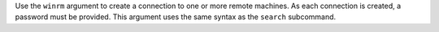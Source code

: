 .. The contents of this file are included in multiple topics.
.. This file describes a command or a sub-command for Knife.
.. This file should not be changed in a way that hinders its ability to appear in multiple documentation sets.


Use the ``winrm`` argument to create a connection to one or more remote machines. As each connection is created, a password must be provided. This argument uses the same syntax as the ``search`` subcommand.

